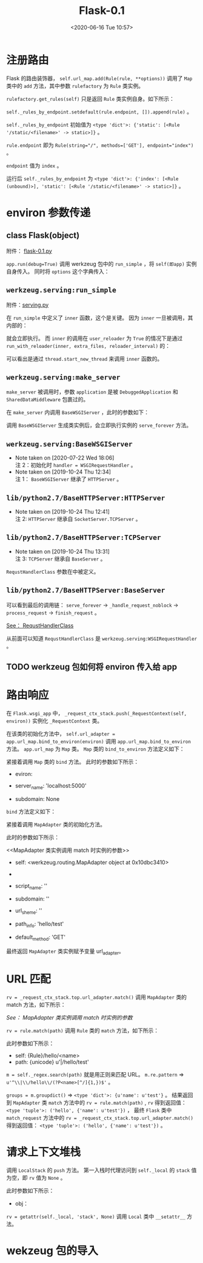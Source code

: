 # -*- eval: (setq org-download-image-dir (concat default-directory "./static/Flask-0.1/")); -*-
:PROPERTIES:
:ID:       678C3820-E6CB-41A3-82FB-F8C30F15A846
:END:
#+LATEX_CLASS: my-article
#+DATE: <2020-06-16 Tue 10:57>
#+TITLE: Flask-0.1

#+BEGIN_SRC python :results values list :exports no-eval
# -*- coding: utf-8 -*-
"""
    flask
    ~~~~~

    A microframework based on Werkzeug.  It's extensively documented
    and follows best practice patterns.

    :copyright: (c) 2010 by Armin Ronacher.
    :license: BSD, see LICENSE for more details.
"""
import os
import sys
import pkg_resources
from threading import local
from jinja2 import Environment, PackageLoader
from werkzeug import Request, Response, LocalStack, LocalProxy
from werkzeug.routing import Map, Rule
from werkzeug.exceptions import HTTPException, InternalServerError
from werkzeug.contrib.securecookie import SecureCookie

# try to import the json helpers
try:
    from simplejson import loads as load_json, dumps as dump_json
except ImportError:
    try:
        from json import loads as load_json, dumps as dump_json
    except ImportError:
        pass

# utilities we import from Werkzeug and Jinja2 that are unused
# in the module but are exported as public interface.
from werkzeug import abort, redirect, secure_filename, cached_property, \
    html, import_string, generate_password_hash, check_password_hash
from jinja2 import Markup, escape


class FlaskRequest(Request):
    """The request object used by default in flask.  Remembers the
    matched endpoint and view arguments.
    """

    def __init__(self, environ):
        Request.__init__(self, environ)
        self.endpoint = None
        self.view_args = None


class FlaskResponse(Response):
    """The response object that is used by default in flask.  Works like the
    response object from Werkzeug but is set to have a HTML mimetype by
    default.
    """
    default_mimetype = 'text/html'


class _RequestGlobals(object):
    pass


class _RequestContext(object):
    """The request context contains all request relevant information.  It is
    created at the beginning of the request and pushed to the
    `_request_ctx_stack` and removed at the end of it.  It will create the
    URL adapter and request object for the WSGI environment provided.
    """

    def __init__(self, app, environ):
        self.app = app
        self.url_adapter = app.url_map.bind_to_environ(environ)
        self.request = app.request_class(environ)
        self.session = app.open_session(self.request)
        self.g = _RequestGlobals()
        self.flashes = None


def url_for(endpoint, **values):
    """Generates a URL to the given endpoint with the method provided.

    :param endpoint: the endpoint of the URL (name of the function)
    :param values: the variable arguments of the URL rule
    """
    return _request_ctx_stack.top.url_adapter.build(endpoint, values)


def jsonified(**values):
    """Returns a json response"""
    return current_app.response_class(dump_json(values),
                                      mimetype='application/json')


def flash(message):
    """Flashes a message to the next request.  In order to remove the
    flashed message from the session and to display it to the user,
    the template has to call :func:`get_flashed_messages`.
    """
    session['_flashes'] = (session.get('_flashes', [])) + [message]


def get_flashed_messages():
    """Pulls all flashed messages from the session and returns them.
    Further calls in the same request to the function will return
    the same messages.
    """
    flashes = _request_ctx_stack.top.flashes
    if flashes is None:
        _request_ctx_stack.top.flashes = flashes = \
            session.pop('_flashes', [])
    return flashes


def render_template(template_name, **context):
    """Renders a template from the template folder with the given
    context.
    """
    return current_app.jinja_env.get_template(template_name).render(context)


def render_template_string(source, **context):
    """Renders a template from the given template source string
    with the given context.
    """
    return current_app.jinja_env.from_string(source).render(context)


class Flask(object):
    """The flask object implements a WSGI application and acts as the central
    object.  It is passed the name of the module or package of the application
    and optionally a configuration.  When it's created it sets up the
    template engine and provides ways to register view functions.
    """

    #: the class that is used for request objects
    request_class = FlaskRequest

    #: the class that is used for response objects
    response_class = FlaskResponse

    #: path for the static files.  If you don't want to use static files
    #: you can set this value to `None` in which case no URL rule is added
    #: and the development server will no longer serve any static files.
    static_path = '/static'

    #: if a secret key is set, cryptographic components can use this to
    #: sign cookies and other things.  Set this to a complex random value
    #: when you want to use the secure cookie for instance.
    secret_key = None

    #: The secure cookie uses this for the name of the session cookie
    session_cookie_name = 'session'

    #: options that are passed directly to the Jinja2 environment
    jinja_options = dict(
        autoescape=True,
        extensions=['jinja2.ext.autoescape', 'jinja2.ext.with_'])

    def __init__(self, package_name):
        self.debug = False
        self.package_name = package_name
        self.view_functions = {}
        self.error_handlers = {}
        self.request_init_funcs = []
        self.request_shutdown_funcs = []
        self.url_map = Map()

        if self.static_path is not None:
            self.url_map.add(
                Rule(self.static_path + '/<filename>',
                     build_only=True,
                     endpoint='static'))

        self.jinja_env = Environment(loader=self.create_jinja_loader(),
                                     ,**self.jinja_options)
        self.jinja_env.globals.update(
            url_for=url_for,
            request=request,
            session=session,
            g=g,
            get_flashed_messages=get_flashed_messages)

    def create_jinja_loader(self):
        """Creates the Jinja loader.  By default just a package loader for
        the configured package is returned that looks up templates in the
        `templates` folder.  To add other loaders it's possible to
        override this method.
        """
        return PackageLoader(self.package_name)

    def run(self, host='localhost', port=5000, **options):
        """Runs the application on a local development server"""
        from werkzeug import run_simple
        if 'debug' in options:
            self.debug = options.pop('debug')
        if self.static_path is not None:
            options['static_files'] = {
                self.static_path: (self.package_name, 'static')
            }
            options.setdefault('use_reloader', self.debug)
            options.setdefault('use_debugger', self.debug)
        return run_simple(host, port, self, **options)

    @cached_property
    def test(self):
        """A test client for this application"""
        from werkzeug import Client
        return Client(self, self.response_class, use_cookies=True)

    def open_resource(self, resource):
        """Opens a resource from the application's resource folder"""
        return pkg_resources.resource_stream(self.package_name, resource)

    def open_session(self, request):
        """Creates or opens a new session.  Default implementation requires
        that `securecookie.secret_key` is set.
        """
        key = self.secret_key
        if key is not None:
            return SecureCookie.load_cookie(request,
                                            self.session_cookie_name,
                                            secret_key=key)

    def save_session(self, session, response):
        """Saves the session if it needs updates."""
        if session is not None:
            session.save_cookie(response, self.session_cookie_name)

    def route(self, rule, **options):
        """A decorator that is used to register a view function for a
        given URL rule.  Example::

            @app.route('/')
            def index():
                return 'Hello World'
        """

        def decorator(f):
            if 'endpoint' not in options:
                options['endpoint'] = f.__name__
                self.url_map.add(Rule(rule, **options))
                self.view_functions[options['endpoint']] = f
            return f

        return decorator

    def errorhandler(self, code):
        """A decorator that is used to register a function give a given
        error code.  Example::

            @app.errorhandler(404)
            def page_not_found():
                return 'This page does not exist', 404
        """

        def decorator(f):
            self.error_handlers[code] = f
            return f

        return decorator

    def request_init(self, f):
        """Registers a function to run before each request."""
        self.request_init_funcs.append(f)
        return f

    def request_shutdown(self, f):
        """Register a function to be run after each request."""
        self.request_shutdown_funcs.append(f)
        return f

    def match_request(self):
        """Matches the current request against the URL map and also
        stores the endpoint and view arguments on the request object
        is successful, otherwise the exception is stored.
        """
        rv = _request_ctx_stack.top.url_adapter.match()
        request.endpoint, request.view_args = rv
        return rv

        """Does the request dispatching.  Matches the URL and returns the
        def dispatch_request(self):
        return value of the view or error handler.  This does not have to
        be a response object.  In order to convert the return value to a
        proper response object, call :func:`make_response`.
        """
        try:
            endpoint, values = self.match_request()
            return self.view_functions[endpoint](**values)
        except HTTPException, e:
            handler = self.error_handlers.get(e.code)
            if handler is None:
                return e
            return handler(e)
        except Exception, e:
            handler = self.error_handlers.get(500)
            if self.debug or handler is None:
                raise
            return handler(e)

    def make_response(self, rv):
        """Converts the return value from a view function to a real
        response object that is an instance of :attr:`response_class`.
        """
        if isinstance(rv, self.response_class):
            return rv
        if isinstance(rv, basestring):
            return self.response_class(rv)
        if isinstance(rv, tuple):
            return self.response_class(*rv)
        return self.response_class.force_type(rv, request.environ)

    def preprocess_request(self):
        """Called before the actual request dispatching and will
        call every as :func:`request_init` decorated function.
        If any of these function returns a value it's handled as
        if it was the return value from the view and further
        request handling is stopped.
        """
        for func in self.request_init_funcs:
            rv = func()
            if rv is not None:
                return rv

    def process_response(self, response):
        """Can be overridden in order to modify the response object
        before it's sent to the WSGI server.
        """
        session = _request_ctx_stack.top.session
        if session is not None:
            self.save_session(session, response)
        for handler in self.request_shutdown_funcs:
            response = handler(response)
        return response

    def wsgi_app(self, environ, start_response):
        """The actual WSGI application.  This is not implemented in
        `__call__` so that middlewares can be applied:

            app.wsgi_app = MyMiddleware(app.wsgi_app)
        """
        _request_ctx_stack.push(_RequestContext(self, environ))
        try:
            rv = self.preprocess_request()
            if rv is None:
                rv = self.dispatch_request()
                response = self.make_response(rv)
                response = self.process_response(response)
            return response(environ, start_response)
        finally:
            _request_ctx_stack.pop()

    def __call__(self, environ, start_response):
        """Shortcut for :attr:`wsgi_app`"""
        return self.wsgi_app(environ, start_response)


# context locals
_request_ctx_stack = LocalStack()
current_app = LocalProxy(lambda: _request_ctx_stack.top.app)
request = LocalProxy(lambda: _request_ctx_stack.top.request)
session = LocalProxy(lambda: _request_ctx_stack.top.session)
g = LocalProxy(lambda: _request_ctx_stack.top.g)

# ~~~~~~~~~~~~~~~~~~~~~~~~~~~~~~~~~~~~~~~~~~~~~~~~~~~~~~~~~~~~~~~~~~~~~~~~~~~~~
#: create a new flask applications.  We pass it the name of our module
#: so that flask knows where to look for templates and static files.
app = Flask(__name__)


@app.route('/', methods=['GET'])
def index():
    """Show an overview page"""
    # return render_template('index.html')
    return "index"


@app.route('/hello/', methods=['GET', 'POST'])
def hello_user():
    """Ask the user for a name and redirect to :func:`hello`"""
    # if request.method == 'POST':
    #     return redirect(url_for('hello', name=request.form['name']))
    # return render_template('hello.html', name=None)
    return "hello"


@app.route('/hello/<name>', methods=['GET'])
def hello(name):
    """Greet name friendly"""
    # return render_template('hello.html', name=name)
    return "hello name"


# if __name__ == '__main__':
app.run(debug=True)
#+END_SRC

* 注册路由
:PROPERTIES:
:ID:       4164ADC2-9BCD-4829-891D-AA8A47D8FE17
:END:

#+BEGIN_SRC python :results values list :exports no-eval
class Flask(object)
    ...
    def route(self, rule, **options):
        """A decorator that is used to register a view function for a
        given URL rule.  Example::

            @app.route('/')
            def index():
                return 'Hello World'
        """

        def decorator(f):
            if 'endpoint' not in options:
                options['endpoint'] = f.__name__
                self.url_map.add(Rule(rule, **options))
                self.view_functions[options['endpoint']] = f
            return f

        return decorator
    ...
#+END_SRC

Flask 的路由装饰器， ~self.url_map.add(Rule(rule, **options))~ 调用了 ~Map~ 类中的 ~add~ 方法，其中参数 ~rulefactory~ 为 ~Rule~ 类实例。

#+BEGIN_SRC python :results values list :exports no-eval
class Map()
    ...
    def add(self, rulefactory):
        """Add a new rule or factory to the map and bind it.  Requires that the
        rule is not bound to another map.

        :param rulefactory: a :class:`Rule` or :class:`RuleFactory`
        """
        for rule in rulefactory.get_rules(self):
            rule.bind(self)
            self._rules.append(rule)
            self._rules_by_endpoint.setdefault(rule.endpoint, []).append(rule)
        self._remap = True
    ...
#+END_SRC

~rulefactory.get_rules(self)~ 只是返回 ~Rule~ 类实例自身。如下所示：

#+BEGIN_SRC python :results values list :exports no-eval
class Rule(object)
    ...
    def get_rules(self, map):
        yield self
    ...
#+END_SRC

~self._rules_by_endpoint.setdefault(rule.endpoint, []).append(rule)~ 。

~self._rules_by_endpoint~ 初始值为 ~<type 'dict'>: {'static': [<Rule '/static/<filename>' -> static>]}~ 。

~rule.endpoint~ 即为 ~Rule(string="/", methods=['GET'], endpoint="index")~ 。

~endpoint~ 值为 ~index~ 。

运行后  ~self._rules_by_endpoint~ 为 ~<type 'dict'>: {'index': [<Rule (unbound)>], 'static': [<Rule '/static/<filename>' -> static>]}~ 。

* environ 参数传递
:PROPERTIES:
:ID:       886C5873-A3C5-4F74-BDD5-CA81F9B97CCB
:END:
** class Flask(object)
:PROPERTIES:
:ID:       8649F288-4575-4A87-A2A4-6C45617983CB
:END:

附件： [[file:flask-0.1.py][flask-0.1.py]]

#+BEGIN_SRC python :results values list :exports no-eval
class Flask(object):
    ...

    def run(self, host='localhost', port=5000, **options):
        """Runs the application on a local development server"""
        from werkzeug import run_simple
        if 'debug' in options:
            self.debug = options.pop('debug')
        if self.static_path is not None:
            options['static_files'] = {
                self.static_path: (self.package_name, 'static')
            }
            options.setdefault('use_reloader', self.debug)
            options.setdefault('use_debugger', self.debug)
        return run_simple(host, port, self, **options)

    ...
#+END_SRC

~app.run(debug=True)~ 调用 werkzeug 包中的 ~run_simple~ ，将 ~self(即app)~ 实例自身传入。
同时将 ~options~ 这个字典传入：

#+DOWNLOADED: /var/folders/2h/_7667pjd23s4wd9mpdwy401w0000gn/T/screenshot.jpg @ 2019-10-23 19:11:12
[[file:./static/Flask-0.1/screenshot_2019-10-23_19-11-12.jpg]]

** ~werkzeug.serving:run_simple~
:PROPERTIES:
:ID:       26079EFE-D84B-4A77-9389-403CFB405FB7
:END:

附件：[[file:serving.py][serving.py]]

#+BEGIN_SRC python :results values list :exports no-eval
def run_simple(hostname, port, application, use_reloader=False,
               use_debugger=False, use_evalex=True,
               extra_files=None, reloader_interval=1, threaded=False,
               processes=1, request_handler=None, static_files=None,
               passthrough_errors=False, ssl_context=None):
    """Start an application using wsgiref and with an optional reloader.  This
    wraps `wsgiref` to fix the wrong default reporting of the multithreaded
    WSGI variable and adds optional multithreading and fork support.

    .. versionadded:: 0.5
       `static_files` was added to simplify serving of static files as well
       as `passthrough_errors`.

    .. versionadded:: 0.6
       support for SSL was added.

    :param hostname: The host for the application.  eg: ``'localhost'``
    :param port: The port for the server.  eg: ``8080``
    :param application: the WSGI application to execute
    :param use_reloader: should the server automatically restart the python
                         process if modules were changed?
    :param use_debugger: should the werkzeug debugging system be used?
    :param use_evalex: should the exception evaluation feature be enabled?
    :param extra_files: a list of files the reloader should watch
                        additionally to the modules.  For example configuration
                        files.
    :param reloader_interval: the interval for the reloader in seconds.
    :param threaded: should the process handle each request in a separate
                     thread?
    :param processes: number of processes to spawn.
    :param request_handler: optional parameter that can be used to replace
                            the default one.  You can use this to replace it
                            with a different
                            :class:`~BaseHTTPServer.BaseHTTPRequestHandler`
                            subclass.
    :param static_files: a dict of paths for static files.  This works exactly
                         like :class:`SharedDataMiddleware`, it's actually
                         just wrapping the application in that middleware before
                         serving.
    :param passthrough_errors: set this to `True` to disable the error catching.
                               This means that the server will die on errors but
                               it can be useful to hook debuggers in (pdb etc.)
    :param ssl_context: an SSL context for the connection. Either an OpenSSL
                        context, the string ``'adhoc'`` if the server should
                        automatically create one, or `None` to disable SSL
                        (which is the default).
    """
    if use_debugger:
        from werkzeug.debug import DebuggedApplication
        application = DebuggedApplication(application, use_evalex)
    if static_files:
        from werkzeug.wsgi import SharedDataMiddleware
        application = SharedDataMiddleware(application, static_files)

    def inner():
        make_server(hostname, port, application, threaded,
                    processes, request_handler,
                    passthrough_errors, ssl_context).serve_forever()

    if os.environ.get('WERKZEUG_RUN_MAIN') != 'true':
        display_hostname = hostname != '*' and hostname or 'localhost'
        if ':' in display_hostname:
            display_hostname = '[%s]' % display_hostname
        _log('info', ' * Running on %s://%s:%d/', ssl_context is None
             and 'http' or 'https', display_hostname, port)
    if use_reloader:
        # Create and destroy a socket so that any exceptions are raised before
        # we spawn a separate Python interpreter and lose this ability.
        test_socket = socket.socket(socket.AF_INET, socket.SOCK_STREAM)
        test_socket.setsockopt(socket.SOL_SOCKET, socket.SO_REUSEADDR, 1)
        test_socket.bind((hostname, port))
        test_socket.close()
        run_with_reloader(inner, extra_files, reloader_interval)
    else:
        inner()
#+END_SRC

在 ~run_simple~ 中定义了 ~inner~ 函数，这个是关键。
因为 ~inner~ 一旦被调用，其内部的：

#+BEGIN_SRC python :results values list :exports no-eval
make_server(hostname, port, application, threaded,
            processes, request_handler,
            passthrough_errors, ssl_context).serve_forever()
#+END_SRC

就会立即执行。
而 ~inner~ 的调用在 ~user_reloader~ 为 ~True~ 的情况下是通过 ~run_with_reloader(inner, extra_files, reloader_interval)~ 的：

#+BEGIN_SRC python :results values list :exports no-eval
def run_with_reloader(main_func, extra_files=None, interval=1):
    """Run the given function in an independent python interpreter."""
    if os.environ.get('WERKZEUG_RUN_MAIN') == 'true':
        thread.start_new_thread(main_func, ())
        try:
            reloader_loop(extra_files, interval)
        except KeyboardInterrupt:
            return
    try:
        sys.exit(restart_with_reloader())
    except KeyboardInterrupt:
        pass
#+END_SRC

可以看出是通过 ~thread.start_new_thread~ 来调用 ~inner~ 函数的。

** ~werkzeug.serving:make_server~
:PROPERTIES:
:ID:       2E45BED6-ED3D-4688-8337-30B174F84D9B
:END:

#+BEGIN_SRC python :results values list :exports no-eval
make_server(hostname, port, application, threaded,
            processes, request_handler,
            passthrough_errors, ssl_context).serve_forever()
#+END_SRC

~make_server~ 被调用时，参数 ~application~ 是被 ~DebuggedApplication~ 和 ~SharedDataMiddleware~ 包裹过的。

#+DOWNLOADED: /var/folders/2h/_7667pjd23s4wd9mpdwy401w0000gn/T/screenshot.jpg @ 2019-10-24 12:09:34
[[file:./static/Flask-0.1/screenshot_2019-10-24_12-09-34.jpg]]

#+BEGIN_SRC python :results values list :exports no-eval
def make_server(host, port, app=None, threaded=False, processes=1,
                request_handler=None, passthrough_errors=False,
                ssl_context=None):
    """Create a new server instance that is either threaded, or forks
    or just processes one request after another.
    """
    if threaded and processes > 1:
        raise ValueError("cannot have a multithreaded and "
                         "multi process server.")
    elif threaded:
        return ThreadedWSGIServer(host, port, app, request_handler,
                                  passthrough_errors, ssl_context)
    elif processes > 1:
        return ForkingWSGIServer(host, port, app, processes, request_handler,
                                 passthrough_errors, ssl_context)
    else:
        return BaseWSGIServer(host, port, app, request_handler,
                              passthrough_errors, ssl_context)
#+END_SRC

在 ~make_server~ 内调用 ~BaseWSGIServer~ ，此时的参数如下：

#+DOWNLOADED: /var/folders/2h/_7667pjd23s4wd9mpdwy401w0000gn/T/screenshot.jpg @ 2019-10-24 12:16:57
[[file:./static/Flask-0.1/screenshot_2019-10-24_12-16-57.jpg]]

调用 ~BaseWSGIServer~ 生成类实例后，会立即执行实例的 ~serve_forever~ 方法。

** ~werkzeug.serving:BaseWSGIServer~
:PROPERTIES:
:ID:       A0086524-BBFA-4656-995B-897D5E2F3B68
:END:
   - Note taken on [2020-07-22 Wed 18:06] \\
     注 2：初始化时 ~handler = WSGIRequestHandler~ 。
   - Note taken on [2019-10-24 Thu 12:34] \\
     注 1： ~BaseWSGIServer~ 继承了 ~HTTPServer~ 。

#+BEGIN_SRC python :results values list :exports no-eval
class BaseWSGIServer(HTTPServer, object): # 注1
    """Simple single-threaded, single-process WSGI server."""
    multithread = False
    multiprocess = False

    def __init__(self, host, port, app, handler=None,
                 passthrough_errors=False, ssl_context=None):
        if handler is None:
            handler = WSGIRequestHandler
            self.address_family = select_ip_version(host, port)
            HTTPServer.__init__(self, (host, int(port)), handler)
            self.app = app
            self.passthrough_errors = passthrough_errors

        if ssl_context is not None:
            try:
                from OpenSSL import tsafe
            except ImportError:
                raise TypeError('SSL is not available if the OpenSSL '
                                'library is not installed.')
            if ssl_context == 'adhoc':
                ssl_context = generate_adhoc_ssl_context()
                self.socket = tsafe.Connection(ssl_context, self.socket)
                self.ssl_context = ssl_context
        else:
            self.ssl_context = None

    def log(self, type, message, *args):
        _log(type, message, *args)

    def serve_forever(self):
        try:
            HTTPServer.serve_forever(self)
        except KeyboardInterrupt:
            pass

    def handle_error(self, request, client_address):
        if self.passthrough_errors:
            raise
        else:
            return HTTPServer.handle_error(self, request, client_address)

    def get_request(self):
        con, info = self.socket.accept()
        if self.ssl_context is not None:
            con = _SSLConnectionFix(con)
        return con, info
#+END_SRC

** ~lib/python2.7/BaseHTTPServer:HTTPServer~
:PROPERTIES:
:ID:       1A33AF10-E7BF-4509-8CF2-347D1FDF93E4
:END:
   - Note taken on [2019-10-24 Thu 12:41] \\
     注 2: ~HTTPServer~ 继承自 ~SocketServer.TCPServer~ 。

#+BEGIN_SRC python :results values list :exports no-eval
class HTTPServer(SocketServer.TCPServer): # 注2

    allow_reuse_address = 1    # Seems to make sense in testing environment

    def server_bind(self):
        """Override server_bind to store the server name."""
        SocketServer.TCPServer.server_bind(self)
        host, port = self.socket.getsockname()[:2]
        self.server_name = socket.getfqdn(host)
        self.server_port = port
#+END_SRC

** ~lib/python2.7/BaseHTTPServer:TCPServer~
:PROPERTIES:
:ID:       7065CEF5-D485-4B20-83BE-7BE8BC064E89
:END:

   - Note taken on [2019-10-24 Thu 13:31] \\
     注 3: ~TCPServer~ 继承自 ~BaseServer~ 。

#+BEGIN_SRC python :results values list :exports no-eval
class TCPServer(BaseServer): # 注3

    """Base class for various socket-based server classes.

    Defaults to synchronous IP stream (i.e., TCP).

    Methods for the caller:

    - __init__(server_address, RequestHandlerClass, bind_and_activate=True)
    - serve_forever(poll_interval=0.5)
    - shutdown()
    - handle_request()  # if you don't use serve_forever()
    - fileno() -> int   # for select()

    Methods that may be overridden:

    - server_bind()
    - server_activate()
    - get_request() -> request, client_address
    - handle_timeout()
    - verify_request(request, client_address)
    - process_request(request, client_address)
    - shutdown_request(request)
    - close_request(request)
    - handle_error()

    Methods for derived classes:

    - finish_request(request, client_address)

    Class variables that may be overridden by derived classes or
    instances:

    - timeout
    - address_family
    - socket_type
    - request_queue_size (only for stream sockets)
    - allow_reuse_address

    Instance variables:

    - server_address
    - RequestHandlerClass
    - socket

    """

    address_family = socket.AF_INET

    socket_type = socket.SOCK_STREAM

    request_queue_size = 5

    allow_reuse_address = False

    def __init__(self, server_address, RequestHandlerClass, bind_and_activate=True):
        """Constructor.  May be extended, do not override."""
        BaseServer.__init__(self, server_address, RequestHandlerClass)
        self.socket = socket.socket(self.address_family,
                                    self.socket_type)
        if bind_and_activate:
            try:
                self.server_bind()
                self.server_activate()
            except:
                self.server_close()
                raise

    def server_bind(self):
        """Called by constructor to bind the socket.

        May be overridden.

        """
        if self.allow_reuse_address:
            self.socket.setsockopt(socket.SOL_SOCKET, socket.SO_REUSEADDR, 1)
            self.socket.bind(self.server_address)
            self.server_address = self.socket.getsockname()

    def server_activate(self):
        """Called by constructor to activate the server.

        May be overridden.

        """
        self.socket.listen(self.request_queue_size)

    def server_close(self):
        """Called to clean-up the server.

        May be overridden.

        """
        self.socket.close()

    def fileno(self):
        """Return socket file number.

        Interface required by select().

        """
        return self.socket.fileno()

    def get_request(self):
        """Get the request and client address from the socket.

        May be overridden.

        """
        return self.socket.accept()

    def shutdown_request(self, request):
        """Called to shutdown and close an individual request."""
        try:
            #explicitly shutdown.  socket.close() merely releases
            #the socket and waits for GC to perform the actual close.
            request.shutdown(socket.SHUT_WR)
        except socket.error:
            pass #some platforms may raise ENOTCONN here
        self.close_request(request)

    def close_request(self, request):
        """Called to clean up an individual request."""
        request.close()
#+END_SRC

#+RESULTS:
:

#+CAPTION: RequstHandlerClass
#+DOWNLOADED: /var/folders/2h/_7667pjd23s4wd9mpdwy401w0000gn/T/screenshot.jpg @ 2019-10-24 12:57:09
[[file:./static/Flask-0.1/screenshot_2019-10-24_12-57-09.jpg]]
<<RequstHandlerClass>>

~RequstHandlerClass~ 参数在中被定义。

** ~lib/python2.7/BaseHTTPServer:BaseServer~
:PROPERTIES:
:ID:       6D1635D6-8FB3-4DC3-8C84-316652CFF413
:END:

#+BEGIN_SRC python :results raw drawer values list :exports no-eval
class BaseServer:

    """Base class for server classes.

    Methods for the caller:

    - __init__(server_address, RequestHandlerClass)
    - serve_forever(poll_interval=0.5)
    - shutdown()
    - handle_request()  # if you do not use serve_forever()
    - fileno() -> int   # for select()

    Methods that may be overridden:

    - server_bind()
    - server_activate()
    - get_request() -> request, client_address
    - handle_timeout()
    - verify_request(request, client_address)
    - server_close()
    - process_request(request, client_address)
    - shutdown_request(request)
    - close_request(request)
    - handle_error()

    Methods for derived classes:

    - finish_request(request, client_address)

    Class variables that may be overridden by derived classes or
    instances:

    - timeout
    - address_family
    - socket_type
    - allow_reuse_address

    Instance variables:

    - RequestHandlerClass
    - socket

    """

    timeout = None

    def __init__(self, server_address, RequestHandlerClass):
        """Constructor.  May be extended, do not override."""
        self.server_address = server_address
        self.RequestHandlerClass = RequestHandlerClass
        self.__is_shut_down = threading.Event()
        self.__shutdown_request = False

    def server_activate(self):
        """Called by constructor to activate the server.

        May be overridden.

        """
        pass

    def serve_forever(self, poll_interval=0.5):
        """Handle one request at a time until shutdown.

        Polls for shutdown every poll_interval seconds. Ignores
        self.timeout. If you need to do periodic tasks, do them in
        another thread.
        """
        self.__is_shut_down.clear()
        try:
            while not self.__shutdown_request:
                # XXX: Consider using another file descriptor or
                # connecting to the socket to wake this up instead of
                # polling. Polling reduces our responsiveness to a
                # shutdown request and wastes cpu at all other times.
                r, w, e = _eintr_retry(select.select, [self], [], [],
                                       poll_interval)
                # bpo-35017: shutdown() called during select(), exit immediately.
                if self.__shutdown_request:
                    break
                if self in r:
                    self._handle_request_noblock()
        finally:
            self.__shutdown_request = False
            self.__is_shut_down.set()

    def shutdown(self):
        """Stops the serve_forever loop.

        Blocks until the loop has finished. This must be called while
        serve_forever() is running in another thread, or it will
        deadlock.
        """
        self.__shutdown_request = True
        self.__is_shut_down.wait()

    # The distinction between handling, getting, processing and
    # finishing a request is fairly arbitrary.  Remember:
    #
    # - handle_request() is the top-level call.  It calls
    #   select, get_request(), verify_request() and process_request()
    # - get_request() is different for stream or datagram sockets
    # - process_request() is the place that may fork a new process
    #   or create a new thread to finish the request
    # - finish_request() instantiates the request handler class;
    #   this constructor will handle the request all by itself

    def handle_request(self):
        """Handle one request, possibly blocking.

        Respects self.timeout.
        """
        # Support people who used socket.settimeout() to escape
        # handle_request before self.timeout was available.
        timeout = self.socket.gettimeout()
        if timeout is None:
            timeout = self.timeout
        elif self.timeout is not None:
            timeout = min(timeout, self.timeout)
        fd_sets = _eintr_retry(select.select, [self], [], [], timeout)
        if not fd_sets[0]:
            self.handle_timeout()
            return
        self._handle_request_noblock()

    def _handle_request_noblock(self):
        """Handle one request, without blocking.

        I assume that select.select has returned that the socket is
        readable before this function was called, so there should be
        no risk of blocking in get_request().
        """
        try:
            request, client_address = self.get_request()
        except socket.error:
            return
        if self.verify_request(request, client_address):
            try:
                self.process_request(request, client_address)
            except:
                self.handle_error(request, client_address)
                self.shutdown_request(request)
        else:
            self.shutdown_request(request)

    def handle_timeout(self):
        """Called if no new request arrives within self.timeout.

        Overridden by ForkingMixIn.
        """
        pass

    def verify_request(self, request, client_address):
        """Verify the request.  May be overridden.

        Return True if we should proceed with this request.

        """
        return True

    def process_request(self, request, client_address):
        """Call finish_request.

        Overridden by ForkingMixIn and ThreadingMixIn.

        """
        self.finish_request(request, client_address)
        self.shutdown_request(request)

    def server_close(self):
        """Called to clean-up the server.

        May be overridden.

        """
        pass

    def finish_request(self, request, client_address):
        """Finish one request by instantiating RequestHandlerClass."""
        self.RequestHandlerClass(request, client_address, self)

    def shutdown_request(self, request):
        """Called to shutdown and close an individual request."""
        self.close_request(request)

    def close_request(self, request):
        """Called to clean up an individual request."""
        pass

    def handle_error(self, request, client_address):
        """Handle an error gracefully.  May be overridden.

        The default is to print a traceback and continue.

        """
        print '-'*40
        print 'Exception happened during processing of request from',
        print client_address
        import traceback
        traceback.print_exc() # XXX But this goes to stderr!
        print '-'*40
#+END_SRC

可以看到最后的调用链： ~serve_forever~ -> ~_handle_request_noblock~ -> ~process_request~ -> ~finish_request~ 。

#+BEGIN_SRC python :results raw drawer values list :exports no-eval
    def finish_request(self, request, client_address):
        """Finish one request by instantiating RequestHandlerClass."""
        self.RequestHandlerClass(request, client_address, self)
#+END_SRC

[[RequstHandlerClass][See： RequstHandlerClass]]

从前面可以知道 ~RequstHandlerClass~ 是 ~werkzeug.serving:WSGIRequestHandler~ 。

** TODO werkzeug 包如何将 environ 传入给 app
:PROPERTIES:
:ID:       8C58EEC8-A68D-417F-8052-5D810A35BC28
:END:
* 路由响应
:PROPERTIES:
:ID:       8D75C189-0C59-42E7-9067-A112601F7DB7
:END:

#+BEGIN_SRC python :results values list :exports no-eval
  class Flask(object):
      ...

      def wsgi_app(self, environ, start_response):
          """The actual WSGI application.  This is not implemented in
         `__call__` so that middlewares can be applied:

              app.wsgi_app = MyMiddleware(app.wsgi_app)
          """
          _request_ctx_stack.push(_RequestContext(self, environ))
          try:
              rv = self.preprocess_request()
              if rv is None:
                  rv = self.dispatch_request()
              response = self.make_response(rv)
              response = self.process_response(response)
              return response(environ, start_response)
          finally:
              _request_ctx_stack.pop()

      ...
#+END_SRC

在 ~Flask.wsgi_app~ 中， ~_request_ctx_stack.push(_RequestContext(self, environ))~ 实例化 ~_RequestContext~ 类。

#+DOWNLOADED: file:///Users/c/Pictures/_request_ctx_stack.png @ 2019-06-30 16:26:02
[[file:./static/Flask-0.1/_request_ctx_stack_2019-06-30_16-26-02.png]]

#+BEGIN_SRC python :results values list :exports no-eval
class _RequestContext(object):
    """The request context contains all request relevant information.  It is
    created at the beginning of the request and pushed to the
    `_request_ctx_stack` and removed at the end of it.  It will create the
    URL adapter and request object for the WSGI environment provided.
    """

    def __init__(self, app, environ):
        self.app = app
        self.url_adapter = app.url_map.bind_to_environ(environ)
        self.request = app.request_class(environ)
        self.session = app.open_session(self.request)
        self.g = _RequestGlobals()
        self.flashes = None
#+END_SRC

在该类的初始化方法中， ~self.url_adapter = app.url_map.bind_to_environ(environ)~ 调用 ~app.url_map.bind_to_environ~ 方法。
~app.url_map~ 为 ~Map~ 类。
~Map~ 类的 ~bind_to_environ~ 方法定义如下：

#+BEGIN_SRC python :results values list :exports no-eval
class Map(object):
    ...

    def bind_to_environ(self, environ, server_name=None, subdomain=None):
        """Like :meth:`bind` but you can pass it an WSGI environment and it
        will fetch the information from that dictionary.  Note that because of
        limitations in the protocol there is no way to get the current
        subdomain and real `server_name` from the environment.  If you don't
        provide it, Werkzeug will use `SERVER_NAME` and `SERVER_PORT` (or
        `HTTP_HOST` if provided) as used `server_name` with disabled subdomain
        feature.

        If `subdomain` is `None` but an environment and a server name is
        provided it will calculate the current subdomain automatically.
        Example: `server_name` is ``'example.com'`` and the `SERVER_NAME`
        in the wsgi `environ` is ``'staging.dev.example.com'`` the calculated
        subdomain will be ``'staging.dev'``.

        If the object passed as environ has an environ attribute, the value of
        this attribute is used instead.  This allows you to pass request
        objects.  Additionally `PATH_INFO` added as a default of the
        :class:`MapAdapter` so that you don't have to pass the path info to
        the match method.

        .. versionchanged:: 0.5
            previously this method accepted a bogus `calculate_subdomain`
            parameter that did not have any effect.  It was removed because
            of that.

        :param environ: a WSGI environment.
        :param server_name: an optional server name hint (see above).
        :param subdomain: optionally the current subdomain (see above).
        """
        environ = _get_environ(environ)
        if server_name is None:
            if 'HTTP_HOST' in environ:
                server_name = environ['HTTP_HOST']
            else:
                server_name = environ['SERVER_NAME']
                if (environ['wsgi.url_scheme'], environ['SERVER_PORT']) not \
                   in (('https', '443'), ('http', '80')):
                    server_name += ':' + environ['SERVER_PORT']
        elif subdomain is None:
            wsgi_server_name = environ.get('HTTP_HOST', environ['SERVER_NAME'])
            cur_server_name = wsgi_server_name.split(':', 1)[0].split('.')
            real_server_name = server_name.split(':', 1)[0].split('.')
            offset = -len(real_server_name)
            if cur_server_name[offset:] != real_server_name:
                raise ValueError('the server name provided (%r) does not '
                                 'match the server name from the WSGI '
                                 'environment (%r)' %
                                 (server_name, wsgi_server_name))
            subdomain = '.'.join(filter(None, cur_server_name[:offset]))
        return Map.bind(self, server_name, environ.get('SCRIPT_NAME'),
                        subdomain, environ['wsgi.url_scheme'],
                        environ['REQUEST_METHOD'], environ.get('PATH_INFO'))

    ...
#+END_SRC

紧接着调用 ~Map~ 类的 ~bind~ 方法。
此时的参数如下所示：

#+BEGIN_SRC python :results values list :exports no-eval
self: Map([[<Rule '/static/<filename>' -> static>,
            <Rule '/' (HEAD, GET) -> index>,
            <Rule '/hello/' (POST, HEAD, GET) -> hello_user>,
            <Rule '/hello/<name>' (HEAD, GET) -> hello>]])
#+END_SRC

- eviron:

#+DOWNLOADED: file:///Users/c/Pictures/environ.png @ 2019-06-30 18:48:53
[[file:./static/Flask-0.1/environ_2019-06-30_18-48-53.png]]

- server_name: 'localhost:5000'

- subdomain: None

~bind~ 方法定义如下：

#+BEGIN_SRC python :results values list :exports no-eval
class Map(object):
    ...
    def bind(self, server_name, script_name=None, subdomain=None,
             url_scheme='http', default_method='GET', path_info=None):
        """Return a new :class:`MapAdapter` with the details specified to the
        call.  Note that `script_name` will default to ``'/'`` if not further
        specified or `None`.  The `server_name` at least is a requirement
        because the HTTP RFC requires absolute URLs for redirects and so all
        redirect exceptions raised by Werkzeug will contain the full canonical
        URL.

        If no path_info is passed to :meth:`match` it will use the default path
        info passed to bind.  While this doesn't really make sense for
        manual bind calls, it's useful if you bind a map to a WSGI
        environment which already contains the path info.

        `subdomain` will default to the `default_subdomain` for this map if
        no defined. If there is no `default_subdomain` you cannot use the
        subdomain feature.
        """
        if subdomain is None:
            subdomain = self.default_subdomain
        if script_name is None:
            script_name = '/'
        return MapAdapter(self, server_name, script_name, subdomain,
                          url_scheme, path_info, default_method)
    ...
#+END_SRC

紧接着调用 =MapAdapter= 类的初始化方法。

#+BEGIN_SRC python :results values list :exports no-eval
class MapAdapter(object):
    """Returned by :meth:`Map.bind` or :meth:`Map.bind_to_environ` and does
    the URL matching and building based on runtime information.
    """

    def __init__(self, map, server_name, script_name, subdomain,
                 url_scheme, path_info, default_method):
        self.map = map
        self.server_name = server_name
        if not script_name.endswith('/'):
            script_name += '/'
        self.script_name = script_name
        self.subdomain = subdomain
        self.url_scheme = url_scheme
        self.path_info = path_info or u''
        self.default_method = default_method
#+END_SRC

此时的参数如下所示：

#+CAPTION: MapAdapter 类实例调用 match 时实例的参数
<<MapAdapter 类实例调用 match 时实例的参数>>

- self: <werkzeug.routing.MapAdapter object at 0x10dbc3410>

-
#+BEGIN_SRC python :results values list :exports no-eval
map: Map([[<Rule '/static/<filename>' -> static>,
           <Rule '/' (HEAD, GET) -> index>,
           <Rule '/hello/' (POST, HEAD, GET) -> hello_user>,
           <Rule '/hello/<name>' (HEAD, GET) -> hello>]])
#+END_SRC

- script_name: ''

- subdomain: ''

- url_sheme: ''

- path_info: 'hello/test'

- default_method: 'GET'

最终返回 =MapAdapter= 类实例赋予变量 url_adapter。

* URL 匹配
:PROPERTIES:
:ID:       69C2FE0D-2D91-45B6-AAEC-43BA27275104
:END:

#+BEGIN_SRC python :results values list :exports no-eval
class Flask(object):
    ...
    def wsgi_app(self, environ, start_response):
        """The actual WSGI application.  This is not implemented in
        `__call__` so that middlewares can be applied:

            app.wsgi_app = MyMiddleware(app.wsgi_app)
        """
        _request_ctx_stack.push(_RequestContext(self, environ))
        try:
            rv = self.preprocess_request()
            if rv is None:
                rv = self.dispatch_request()
                response = self.make_response(rv)
                response = self.process_response(response)
            return response(environ, start_response)
        finally:
            _request_ctx_stack.pop()
    ...
#+END_SRC

#+BEGIN_SRC python :results values list :exports no-eval
class Flask(object):
    ...
    def dispatch_request(self):
        """Does the request dispatching.  Matches the URL and returns the
        return value of the view or error handler.  This does not have to
        be a response object.  In order to convert the return value to a
        proper response object, call :func:`make_response`.
        """
        try:
            endpoint, values = self.match_request()
            return self.view_functions[endpoint](**values)
        except HTTPException, e:
            handler = self.error_handlers.get(e.code)
            if handler is None:
                return e
            return handler(e)
        except Exception, e:
            handler = self.error_handlers.get(500)
            if self.debug or handler is None:
                raise
            return handler(e)
    ...
#+END_SRC

#+BEGIN_SRC python :results values list :exports no-eval
class Flask(object):
    ...
    def match_request(self):
        """Matches the current request against the URL map and also
        stores the endpoint and view arguments on the request object
        is successful, otherwise the exception is stored.
        """
        rv = _request_ctx_stack.top.url_adapter.match()  # _request_ctx_stack.top.url_adapter.match() => <type 'tuple'>: ('hello', {'name': u'test'})
        request.endpoint, request.view_args = rv
        return rv
    ...
#+END_SRC

~rv = _request_ctx_stack.top.url_adapter.match()~ 调用 ~MapAdapter~ 类的 match 方法，如下所示：

[[MapAdapter 类实例调用 match 时实例的参数][See： MapAdapter 类实例调用 match 时实例的参数]]

#+BEGIN_SRC python :results values list :exports no-eval
class MapAdapter(object):
    ...

    def match(self, path_info=None, method=None, return_rule=False):
        """The usage is simple: you just pass the match method the current
        path info as well as the method (which defaults to `GET`).  The
        following things can then happen:

        - you receive a `NotFound` exception that indicates that no URL is
          matching.  A `NotFound` exception is also a WSGI application you
          can call to get a default page not found page (happens to be the
          same object as `werkzeug.exceptions.NotFound`)

        - you receive a `MethodNotAllowed` exception that indicates that there
          is a match for this URL but not for the current request method.
          This is useful for RESTful applications.

        - you receive a `RequestRedirect` exception with a `new_url`
          attribute.  This exception is used to notify you about a request
          Werkzeug requests from your WSGI application.  This is for example the
          case if you request ``/foo`` although the correct URL is ``/foo/``
          You can use the `RequestRedirect` instance as response-like object
          similar to all other subclasses of `HTTPException`.

        - you get a tuple in the form ``(endpoint, arguments)`` if there is
          a match (unless `return_rule` is True, in which case you get a tuple
          in the form ``(rule, arguments)``)

        If the path info is not passed to the match method the default path
        info of the map is used (defaults to the root URL if not defined
        explicitly).

        All of the exceptions raised are subclasses of `HTTPException` so they
        can be used as WSGI responses.  The will all render generic error or
        redirect pages.

        Here is a small example for matching:

        >>> m = Map([
        ...     Rule('/', endpoint='index'),
        ...     Rule('/downloads/', endpoint='downloads/index'),
        ...     Rule('/downloads/<int:id>', endpoint='downloads/show')
        ... ])
        >>> urls = m.bind("example.com", "/")
        >>> urls.match("/", "GET")
        ('index', {})
        >>> urls.match("/downloads/42")
        ('downloads/show', {'id': 42})

        And here is what happens on redirect and missing URLs:

        >>> urls.match("/downloads")
        Traceback (most recent call last):
          ...
        RequestRedirect: http://example.com/downloads/
        >>> urls.match("/missing")
        Traceback (most recent call last):
          ...
        NotFound: 404 Not Found

        :param path_info: the path info to use for matching.  Overrides the
                          path info specified on binding.
        :param method: the HTTP method used for matching.  Overrides the
                       method specified on binding.
        :param return_rule: return the rule that matched instead of just the
                            endpoint (defaults to `False`).

        .. versionadded:: 0.6
            `return_rule` was added.
        """
        self.map.update()
        if path_info is None:
            path_info = self.path_info
        if not isinstance(path_info, unicode):
            path_info = path_info.decode(self.map.charset, 'ignore')
            method = (method or self.default_method).upper()
            path = u'%s|/%s' % (self.subdomain, path_info.lstrip('/'))
            have_match_for = set()
        for rule in self.map._rules:
            try:
                rv = rule.match(path)
            except RequestSlash:
                raise RequestRedirect(
                    str('%s://%s%s%s/%s/' %
                        (self.url_scheme,
                         self.subdomain and self.subdomain + '.'
                         or '', self.server_name, self.script_name[:-1],
                         url_quote(path_info.lstrip('/'), self.map.charset))))
            if rv is None:
                continue
            if rule.methods is not None and method not in rule.methods:
                have_match_for.update(rule.methods)
                continue
            if self.map.redirect_defaults:
                for r in self.map._rules_by_endpoint[rule.endpoint]:
                    if r.provides_defaults_for(rule) and \
                       r.suitable_for(rv, method):
                        rv.update(r.defaults)
                        subdomain, path = r.build(rv)
                        raise RequestRedirect(
                            str('%s://%s%s%s/%s' %
                                (self.url_scheme, subdomain and subdomain + '.'
                                 or '', self.server_name,
                                 self.script_name[:-1],
                                 url_quote(path.lstrip('/'),
                                           self.map.charset))))
            if rule.redirect_to is not None:
                if isinstance(rule.redirect_to, basestring):

                    def _handle_match(match):
                        value = rv[match.group(1)]
                        return rule._converters[match.group(1)].to_url(value)

                    redirect_url = _simple_rule_re.sub(_handle_match,
                                                       rule.redirect_to)
                else:
                    redirect_url = rule.redirect_to(self, **rv)
                raise RequestRedirect(
                    str(
                        urljoin(
                            '%s://%s%s%s' %
                            (self.url_scheme,
                             self.subdomain and self.subdomain + '.'
                             or '', self.server_name, self.script_name),
                            redirect_url)))
            if return_rule:
                return rule, rv
            else:
                return rule.endpoint, rv
        if have_match_for:
            raise MethodNotAllowed(valid_methods=list(have_match_for))
        raise NotFound()

    ...
#+END_SRC

~rv = rule.match(path)~ 调用 ~Rule~ 类的 ~match~ 方法，如下所示：

#+BEGIN_SRC python :results values list :exports no-eval
class Rule(RuleFactory):
    ...
    def match(self, path):
        """Check if the rule matches a given path. Path is a string in the
        form ``"subdomain|/path(method)"`` and is assembled by the map.

        If the rule matches a dict with the converted values is returned,
        otherwise the return value is `None`.

        :internal:
        """
        if not self.build_only:
            m = self._regex.search(path)
            if m is not None:
                groups = m.groupdict()
                # we have a folder like part of the url without a trailing
                # slash and strict slashes enabled. raise an exception that
                # tells the map to redirect to the same url but with a
                # trailing slash
                if self.strict_slashes and not self.is_leaf and \
                   not groups.pop('__suffix__'):
                    raise RequestSlash()
                # if we are not in strict slashes mode we have to remove
                # a __suffix__
                elif not self.strict_slashes:
                    del groups['__suffix__']

                result = {}
                for name, value in groups.iteritems():
                    try:
                        value = self._converters[name].to_python(value)
                    except ValidationError:
                        return
                    result[str(name)] = value
                if self.defaults is not None:
                    result.update(self.defaults)
                return result
    ...
#+END_SRC

此时参数如下所示：

- self: {Rule}/hello/<name>
- path: {unicode} u'|/hello/test'

~m = self._regex.search(path)~ 就是用正则来匹配 URL。
~m.re.pattern~ => ~u'^\\|\\/hello\\/(?P<name>[^/]{1,})$'~ 。

[[file:./static/Flask-0.1/2019-06-30_22-20-24.png]]

~groups = m.groupdict()~ => ~<type 'dict'>: {u'name': u'test'}~ 。
结果返回到 ~MapAdapter~ 类 ~match~ 方法中的 ~rv = rule.match(path)~ , ~rv~ 得到返回值： ~<type 'tuple'>: ('hello', {'name': u'test'})~ ，
最终 ~Flask~ 类中 ~match_request~ 方法中的 ~rv = _request_ctx_stack.top.url_adapter.match()~ 得到返回值： ~<type 'tuple'>: ('hello', {'name': u'test'})~ 。

* 请求上下文堆栈
:PROPERTIES:
:ID:       DD5E36A4-325C-483E-97D1-E99DB090275C
:END:

#+BEGIN_SRC python :results values list :exports no-eval
  class Flask(object):
      ...
      def wsgi_app(self, environ, start_response):
          _request_ctx_stack.push(_RequestContext(self, environ))
          ...
      ...
#+END_SRC

#+BEGIN_SRC python :results values list :exports no-eval
  class LocalStack(object):
    """This class works similar to a :class:`Local` but keeps a stack
    of objects instead.  This is best explained with an example::

        >>> ls = LocalStack()
        >>> ls.push(42)
        >>> ls.top
        42
        >>> ls.push(23)
        >>> ls.top
        23
        >>> ls.pop()
        23
        >>> ls.top
        42

    They can be force released by using a :class:`LocalManager` or with
    the :func:`release_local` function but the correct way is to pop the
    item from the stack after using.  When the stack is empty it will
    no longer be bound to the current context (and as such released).

    By calling the stack without arguments it returns a proxy that resolves to
    the topmost item on the stack.

    .. versionadded:: 0.6.1
    """

    def __init__(self):
        self._local = Local()
        self._lock = allocate_lock()

    def __release_local__(self):
        self._local.__release_local__()

    def __call__(self):
        def _lookup():
            rv = self.top
            if rv is None:
                raise RuntimeError('object unbound')
            return rv
        return LocalProxy(_lookup)

    def push(self, obj):
        """Pushes a new item to the stack"""
        self._lock.acquire()
        try:
            rv = getattr(self._local, 'stack', None)
            if rv is None:
                self._local.stack = rv = []
            rv.append(obj)
            return rv
        finally:
            self._lock.release()

    def pop(self):
        """Removes the topmost item from the stack, will return the
        old value or `None` if the stack was already empty.
        """
        self._lock.acquire()
        try:
            stack = getattr(self._local, 'stack', None)
            if stack is None:
                return None
            elif len(stack) == 1:
                release_local(self._local)
                return stack[-1]
            else:
                return stack.pop()
        finally:
            self._lock.release()

    @property
    def top(self):
        """The topmost item on the stack.  If the stack is empty,
        `None` is returned.
        """
        try:
            return self._local.stack[-1]
        except (AttributeError, IndexError):
            return None

#+END_SRC

调用 ~LocalStack~ 的 ~push~ 方法。
第一入栈时代理访问到 ~self._local~ 的 ~stack~ 值为空，即 ~rv~ 值为 ~None~ 。

[[file:./static/Flask-0.1/2019-06-30_20-20-13.png]]

此时参数如下所示：

- obj：

[[file:./static/Flask-0.1/obj_2019-06-30_20-22-44.png]]

~rv = getattr(self._local, 'stack', None)~ 调用 ~Local~ 类中 ~__setattr__~ 方法。

#+BEGIN_SRC python :results values list :exports no-eval
class Local(object):
    __slots__ = ('__storage__', '__lock__')

    def __init__(self):
        object.__setattr__(self, '__storage__', {})
        object.__setattr__(self, '__lock__', allocate_lock())

    def __iter__(self):
        return self.__storage__.iteritems()

    def __call__(self, proxy):
        """Create a proxy for a name."""
        return LocalProxy(self, proxy)

    def __release_local__(self):
        self.__storage__.pop(get_ident(), None)

    def __getattr__(self, name):
        self.__lock__.acquire()
        try:
            try:
                return self.__storage__[get_ident()][name]
            except KeyError:
                raise AttributeError(name)
        finally:
            self.__lock__.release()

    def __setattr__(self, name, value):
        self.__lock__.acquire()
        try:
            ident = get_ident()
            storage = self.__storage__
            if ident in storage:
                storage[ident][name] = value
            else:
                storage[ident] = {name: value}
        finally:
            self.__lock__.release()

    def __delattr__(self, name):
        self.__lock__.acquire()
        try:
            try:
                del self.__storage__[get_ident()][name]
            except KeyError:
                raise AttributeError(name)
        finally:
            self.__lock__.release()
#+END_SRC

* wekzeug 包的导入
:PROPERTIES:
:ID:       1DDE9DC3-00E6-488E-A061-9ABBEC9C6EE8
:END:

#+BEGIN_SRC python :results values list :exports no-eval
# -*- coding: utf-8 -*-
"""
    werkzeug
    ~~~~~~~~

    Werkzeug is the Swiss Army knife of Python web development.

    It provides useful classes and functions for any WSGI application to make
    the life of a python web developer much easier.  All of the provided
    classes are independent from each other so you can mix it with any other
    library.


    :copyright: (c) 2010 by the Werkzeug Team, see AUTHORS for more details.
    :license: BSD, see LICENSE for more details.
"""
from types import ModuleType
import sys

# This import magic raises concerns quite often which is why the implementation
# and motiviation is explained here in detail now.
#
# The majority of the functions and classes provided by Werkzeug work on the
# HTTP and WSGI layer.  There is no useful grouping for those which is why
# they are all importable from "werkzeug" instead of the modules where they are
# implemented.  The downside of that is, that now everything would be loaded at
# once, even if unused.
#
# The implementation of a lazy-loading module in this file replaces the
# werkzeug package when imported from within.  Attribute access to the werkzeug
# module will then lazily import from the modules that implement the objects.


# import mapping to objects in other modules
all_by_module = {
    'werkzeug.debug':       ['DebuggedApplication'],
    'werkzeug.local':       ['Local', 'LocalManager', 'LocalProxy',
                             'LocalStack', 'release_local'],
    'werkzeug.templates':   ['Template'],
    'werkzeug.serving':     ['run_simple'],
    'werkzeug.test':        ['Client', 'EnvironBuilder', 'create_environ',
                             'run_wsgi_app'],
    'werkzeug.testapp':     ['test_app'],
    'werkzeug.exceptions':  ['abort', 'Aborter'],
    'werkzeug.urls':        ['url_decode', 'url_encode', 'url_quote',
                             'url_quote_plus', 'url_unquote',
                             'url_unquote_plus', 'url_fix', 'Href',
                             'iri_to_uri', 'uri_to_iri'],
    'werkzeug.formparser':  ['parse_form_data'],
    'werkzeug.utils':       ['escape', 'environ_property', 'cookie_date',
                             'http_date', 'append_slash_redirect', 'redirect',
                             'cached_property', 'import_string',
                             'dump_cookie', 'parse_cookie', 'unescape',
                             'format_string', 'find_modules', 'header_property',
                             'html', 'xhtml', 'HTMLBuilder',
                             'validate_arguments', 'ArgumentValidationError',
                             'bind_arguments', 'secure_filename'],
    'werkzeug.wsgi':        ['get_current_url', 'get_host', 'pop_path_info',
                             'peek_path_info', 'SharedDataMiddleware',
                             'DispatcherMiddleware', 'ClosingIterator',
                             'FileWrapper', 'make_line_iter', 'LimitedStream',
                             'responder', 'wrap_file', 'extract_path_info'],
    'werkzeug.datastructures': ['MultiDict', 'CombinedMultiDict', 'Headers',
                             'EnvironHeaders', 'ImmutableList',
                             'ImmutableDict', 'ImmutableMultiDict',
                             'TypeConversionDict', 'ImmutableTypeConversionDict',
                             'Accept', 'MIMEAccept', 'CharsetAccept',
                             'LanguageAccept', 'RequestCacheControl',
                             'ResponseCacheControl', 'ETags', 'HeaderSet',
                             'WWWAuthenticate', 'Authorization',
                             'FileMultiDict', 'CallbackDict', 'FileStorage',
                             'OrderedMultiDict', 'ImmutableOrderedMultiDict'],
    'werkzeug.useragents':  ['UserAgent'],
    'werkzeug.http':        ['parse_etags', 'parse_date', 'parse_cache_control_header',
                             'is_resource_modified', 'parse_accept_header',
                             'parse_set_header', 'quote_etag', 'unquote_etag',
                             'generate_etag', 'dump_header',
                             'parse_list_header', 'parse_dict_header',
                             'parse_authorization_header',
                             'parse_www_authenticate_header',
                             'remove_entity_headers', 'is_entity_header',
                             'remove_hop_by_hop_headers', 'parse_options_header',
                             'dump_options_header', 'is_hop_by_hop_header',
                             'unquote_header_value',
                             'quote_header_value', 'HTTP_STATUS_CODES'],
    'werkzeug.wrappers':    ['BaseResponse', 'BaseRequest', 'Request',
                             'Response', 'AcceptMixin', 'ETagRequestMixin',
                             'ETagResponseMixin', 'ResponseStreamMixin',
                             'CommonResponseDescriptorsMixin',
                             'UserAgentMixin', 'AuthorizationMixin',
                             'WWWAuthenticateMixin',
                             'CommonRequestDescriptorsMixin'],
    'werkzeug.security':    ['generate_password_hash', 'check_password_hash'],
    # the undocumented easteregg ;-)
    'werkzeug._internal':   ['_easteregg']
}

# modules that should be imported when accessed as attributes of werkzeug
attribute_modules = dict.fromkeys(['exceptions', 'routing', 'script'])


object_origins = {}
for module, items in all_by_module.iteritems():
    for item in items:
        object_origins[item] = module


#: the cached version of the library.  We get the distribution from
#: pkg_resources the first time this attribute is accessed.  Because
#: this operation is quite slow it speeds up importing a lot.
version = None

class module(ModuleType):
    """Automatically import objects from the modules."""

    def __getattr__(self, name):
        if name in object_origins:
            module = __import__(object_origins[name], None, None, [name])
            for extra_name in all_by_module[module.__name__]:
                setattr(self, extra_name, getattr(module, extra_name))
            return getattr(module, name)
        elif name in attribute_modules:
            __import__('werkzeug.' + name)
        return ModuleType.__getattribute__(self, name)

    def __dir__(self):
        """Just show what we want to show."""
        result = list(new_module.__all__)
        result.extend(('__file__', '__path__', '__doc__', '__all__',
                       '__docformat__', '__name__', '__path__',
                       '__package__', '__version__'))
        return result

    @property
    def __version__(self):
        global version
        if version is None:
            try:
                version = __import__('pkg_resources') \
                          .get_distribution('Werkzeug').version
            except:
                version = 'unknown'
        return version

# keep a reference to this module so that it's not garbage collected
old_module = sys.modules['werkzeug']


# setup the new module and patch it into the dict of loaded modules
new_module = sys.modules['werkzeug'] = module('werkzeug')
new_module.__dict__.update({
    '__file__':         __file__,
    '__path__':         __path__,
    '__doc__':          __doc__,
    '__all__':          tuple(object_origins) + tuple(attribute_modules),
    '__docformat__':    'restructuredtext en'
})
#+END_SRC

#+DOWNLOADED: /var/folders/2h/_7667pjd23s4wd9mpdwy401w0000gn/T/screenshot.jpg @ 2019-10-23 18:56:39
[[file:./static/Flask-0.1/screenshot_2019-10-23_18-56-39.jpg]]

#+DOWNLOADED: /var/folders/2h/_7667pjd23s4wd9mpdwy401w0000gn/T/screenshot.jpg @ 2019-10-23 18:50:31
[[file:./static/Flask-0.1/screenshot_2019-10-23_18-50-31.jpg]]
